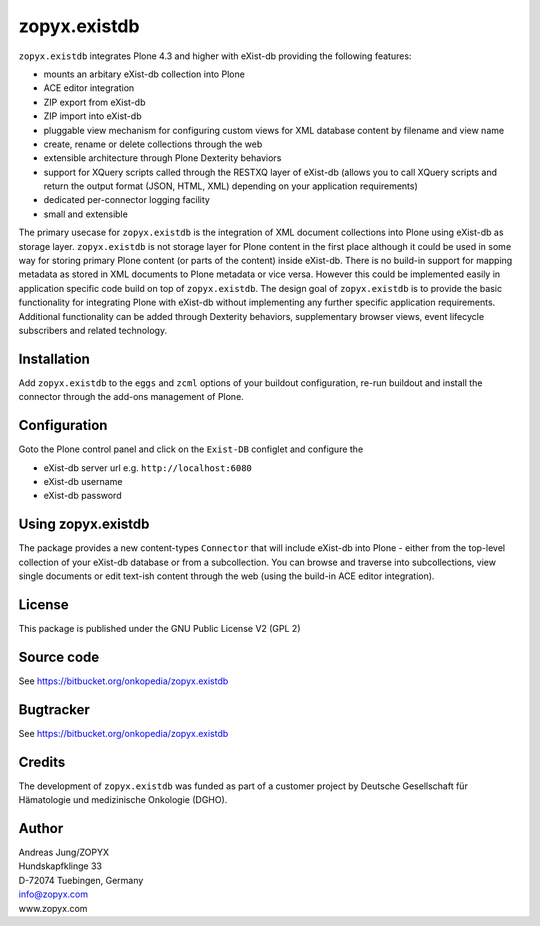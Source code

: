 zopyx.existdb
=============

``zopyx.existdb`` integrates  Plone 4.3 and higher with 
eXist-db providing the following features:

- mounts an arbitary eXist-db collection into Plone
- ACE editor integration
- ZIP export from eXist-db
- ZIP import into eXist-db
- pluggable view mechanism for configuring custom views for XML database  
  content by filename and view name
- create, rename or delete collections through the web
- extensible architecture through Plone Dexterity behaviors
- support for XQuery scripts called through the RESTXQ layer of eXist-db
  (allows you to call XQuery scripts and return the output format (JSON,
  HTML, XML) depending on your application requirements)
- dedicated per-connector logging facility
- small and extensible

The primary usecase for ``zopyx.existdb`` is the integration of XML document
collections into Plone using eXist-db as storage layer. ``zopyx.existdb`` is
not storage layer for Plone content in the first place although it could be
used in some way for storing primary Plone content (or parts of the content)
inside eXist-db. There is no build-in support for mapping metadata as stored in
XML documents to Plone metadata or vice versa. However this could be
implemented easily in application specific code build on top of
``zopyx.existdb``. The design goal of ``zopyx.existdb`` is to provide the basic
functionality for integrating Plone with eXist-db without implementing any
further specific application requirements.  Additional functionality can be
added through Dexterity behaviors, supplementary browser views, event lifecycle
subscribers and related technology.

Installation
------------

Add ``zopyx.existdb`` to the ``eggs`` and ``zcml`` options of your buildout
configuration, re-run buildout and install the connector through the add-ons
management of Plone.

Configuration
-------------

Goto the Plone control panel and click on the ``Exist-DB`` configlet and
configure the 

- eXist-db server url e.g. ``http://localhost:6080``
- eXist-db username
- eXist-db password

Using zopyx.existdb
-------------------
The package provides a new content-types ``Connector`` that will include
eXist-db into Plone - either from the top-level collection of your eXist-db
database or from a subcollection. You can browse and traverse into
subcollections, view single documents or edit text-ish content through the web
(using the build-in ACE editor integration).

License
-------
This package is published under the GNU Public License V2 (GPL 2)

Source code
-----------
See https://bitbucket.org/onkopedia/zopyx.existdb

Bugtracker
----------
See https://bitbucket.org/onkopedia/zopyx.existdb

Credits
-------
The development of ``zopyx.existdb`` was funded as part of a customer project
by Deutsche Gesellschaft für Hämatologie und medizinische Onkologie (DGHO).


Author
------
| Andreas Jung/ZOPYX
| Hundskapfklinge 33
| D-72074 Tuebingen, Germany
| info@zopyx.com
| www.zopyx.com

